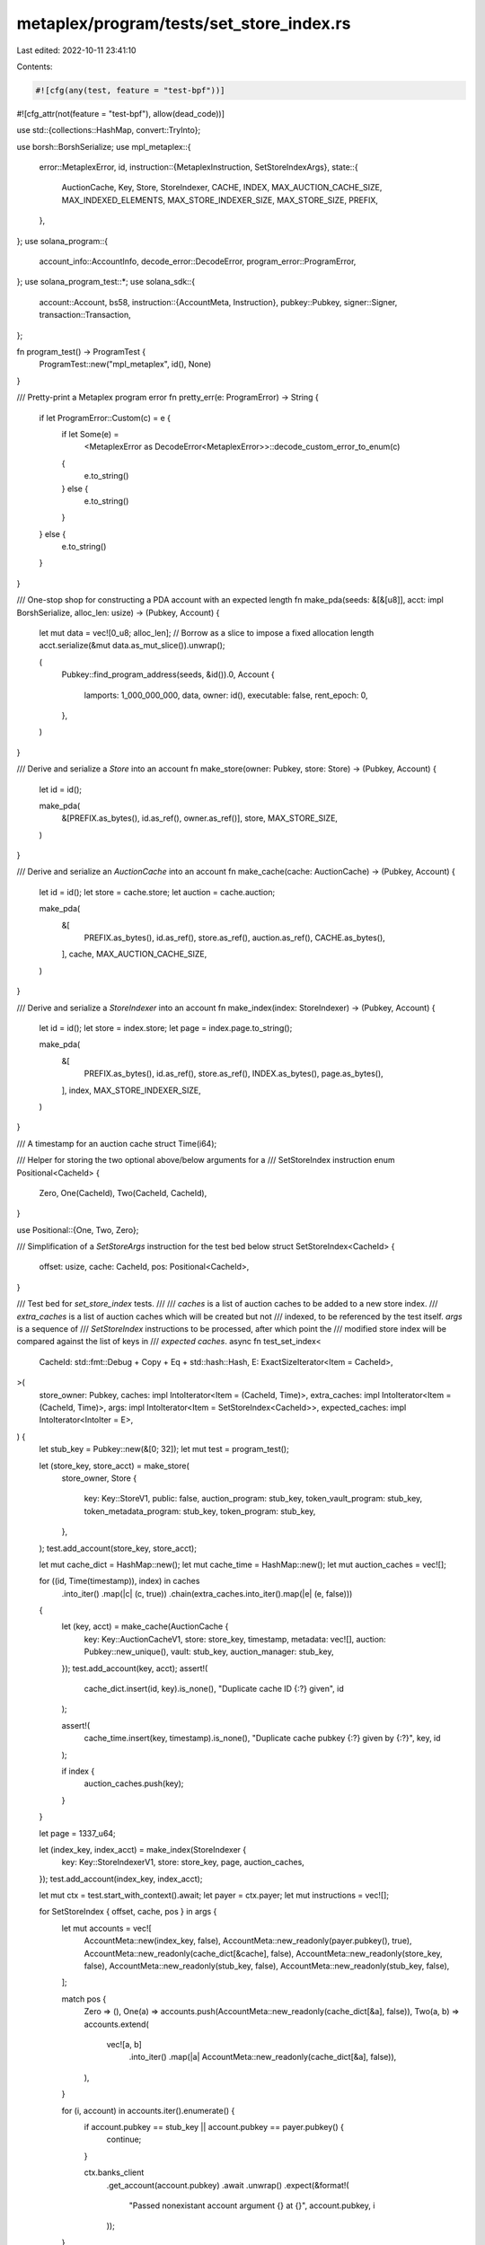 metaplex/program/tests/set_store_index.rs
=========================================

Last edited: 2022-10-11 23:41:10

Contents:

.. code-block:: rs

    #![cfg(any(test, feature = "test-bpf"))]
#![cfg_attr(not(feature = "test-bpf"), allow(dead_code))]

use std::{collections::HashMap, convert::TryInto};

use borsh::BorshSerialize;
use mpl_metaplex::{
    error::MetaplexError,
    id,
    instruction::{MetaplexInstruction, SetStoreIndexArgs},
    state::{
        AuctionCache, Key, Store, StoreIndexer, CACHE, INDEX, MAX_AUCTION_CACHE_SIZE,
        MAX_INDEXED_ELEMENTS, MAX_STORE_INDEXER_SIZE, MAX_STORE_SIZE, PREFIX,
    },
};
use solana_program::{
    account_info::AccountInfo, decode_error::DecodeError, program_error::ProgramError,
};
use solana_program_test::*;
use solana_sdk::{
    account::Account,
    bs58,
    instruction::{AccountMeta, Instruction},
    pubkey::Pubkey,
    signer::Signer,
    transaction::Transaction,
};

fn program_test() -> ProgramTest {
    ProgramTest::new("mpl_metaplex", id(), None)
}

/// Pretty-print a Metaplex program error
fn pretty_err(e: ProgramError) -> String {
    if let ProgramError::Custom(c) = e {
        if let Some(e) =
            <MetaplexError as DecodeError<MetaplexError>>::decode_custom_error_to_enum(c)
        {
            e.to_string()
        } else {
            e.to_string()
        }
    } else {
        e.to_string()
    }
}

/// One-stop shop for constructing a PDA account with an expected length
fn make_pda(seeds: &[&[u8]], acct: impl BorshSerialize, alloc_len: usize) -> (Pubkey, Account) {
    let mut data = vec![0_u8; alloc_len];
    // Borrow as a slice to impose a fixed allocation length
    acct.serialize(&mut data.as_mut_slice()).unwrap();

    (
        Pubkey::find_program_address(seeds, &id()).0,
        Account {
            lamports: 1_000_000_000,
            data,
            owner: id(),
            executable: false,
            rent_epoch: 0,
        },
    )
}

/// Derive and serialize a `Store` into an account
fn make_store(owner: Pubkey, store: Store) -> (Pubkey, Account) {
    let id = id();

    make_pda(
        &[PREFIX.as_bytes(), id.as_ref(), owner.as_ref()],
        store,
        MAX_STORE_SIZE,
    )
}

/// Derive and serialize an `AuctionCache` into an account
fn make_cache(cache: AuctionCache) -> (Pubkey, Account) {
    let id = id();
    let store = cache.store;
    let auction = cache.auction;

    make_pda(
        &[
            PREFIX.as_bytes(),
            id.as_ref(),
            store.as_ref(),
            auction.as_ref(),
            CACHE.as_bytes(),
        ],
        cache,
        MAX_AUCTION_CACHE_SIZE,
    )
}

/// Derive and serialize a `StoreIndexer` into an account
fn make_index(index: StoreIndexer) -> (Pubkey, Account) {
    let id = id();
    let store = index.store;
    let page = index.page.to_string();

    make_pda(
        &[
            PREFIX.as_bytes(),
            id.as_ref(),
            store.as_ref(),
            INDEX.as_bytes(),
            page.as_bytes(),
        ],
        index,
        MAX_STORE_INDEXER_SIZE,
    )
}

/// A timestamp for an auction cache
struct Time(i64);

/// Helper for storing the two optional above/below arguments for a
/// SetStoreIndex instruction
enum Positional<CacheId> {
    Zero,
    One(CacheId),
    Two(CacheId, CacheId),
}

use Positional::{One, Two, Zero};

/// Simplification of a `SetStoreArgs` instruction for the test bed below
struct SetStoreIndex<CacheId> {
    offset: usize,
    cache: CacheId,
    pos: Positional<CacheId>,
}

/// Test bed for `set_store_index` tests.
///
/// `caches` is a list of auction caches to be added to a new store index.
/// `extra_caches` is a list of auction caches which will be created but not
/// indexed, to be referenced by the test itself.  `args` is a sequence of
/// `SetStoreIndex` instructions to be processed, after which point the
/// modified store index will be compared against the list of keys in
/// `expected caches`.
async fn test_set_index<
    CacheId: std::fmt::Debug + Copy + Eq + std::hash::Hash,
    E: ExactSizeIterator<Item = CacheId>,
>(
    store_owner: Pubkey,
    caches: impl IntoIterator<Item = (CacheId, Time)>,
    extra_caches: impl IntoIterator<Item = (CacheId, Time)>,
    args: impl IntoIterator<Item = SetStoreIndex<CacheId>>,
    expected_caches: impl IntoIterator<IntoIter = E>,
) {
    let stub_key = Pubkey::new(&[0; 32]);
    let mut test = program_test();

    let (store_key, store_acct) = make_store(
        store_owner,
        Store {
            key: Key::StoreV1,
            public: false,
            auction_program: stub_key,
            token_vault_program: stub_key,
            token_metadata_program: stub_key,
            token_program: stub_key,
        },
    );
    test.add_account(store_key, store_acct);

    let mut cache_dict = HashMap::new();
    let mut cache_time = HashMap::new();
    let mut auction_caches = vec![];

    for ((id, Time(timestamp)), index) in caches
        .into_iter()
        .map(|c| (c, true))
        .chain(extra_caches.into_iter().map(|e| (e, false)))
    {
        let (key, acct) = make_cache(AuctionCache {
            key: Key::AuctionCacheV1,
            store: store_key,
            timestamp,
            metadata: vec![],
            auction: Pubkey::new_unique(),
            vault: stub_key,
            auction_manager: stub_key,
        });
        test.add_account(key, acct);
        assert!(
            cache_dict.insert(id, key).is_none(),
            "Duplicate cache ID {:?} given",
            id
        );

        assert!(
            cache_time.insert(key, timestamp).is_none(),
            "Duplicate cache pubkey {:?} given by {:?}",
            key,
            id
        );

        if index {
            auction_caches.push(key);
        }
    }

    let page = 1337_u64;

    let (index_key, index_acct) = make_index(StoreIndexer {
        key: Key::StoreIndexerV1,
        store: store_key,
        page,
        auction_caches,
    });
    test.add_account(index_key, index_acct);

    let mut ctx = test.start_with_context().await;
    let payer = ctx.payer;
    let mut instructions = vec![];

    for SetStoreIndex { offset, cache, pos } in args {
        let mut accounts = vec![
            AccountMeta::new(index_key, false),
            AccountMeta::new_readonly(payer.pubkey(), true),
            AccountMeta::new_readonly(cache_dict[&cache], false),
            AccountMeta::new_readonly(store_key, false),
            AccountMeta::new_readonly(stub_key, false),
            AccountMeta::new_readonly(stub_key, false),
        ];

        match pos {
            Zero => (),
            One(a) => accounts.push(AccountMeta::new_readonly(cache_dict[&a], false)),
            Two(a, b) => accounts.extend(
                vec![a, b]
                    .into_iter()
                    .map(|a| AccountMeta::new_readonly(cache_dict[&a], false)),
            ),
        }

        for (i, account) in accounts.iter().enumerate() {
            if account.pubkey == stub_key || account.pubkey == payer.pubkey() {
                continue;
            }

            ctx.banks_client
                .get_account(account.pubkey)
                .await
                .unwrap()
                .expect(&format!(
                    "Passed nonexistant account argument {} at {}",
                    account.pubkey, i
                ));
        }

        instructions.push(Instruction {
            program_id: id(),
            accounts,
            data: MetaplexInstruction::SetStoreIndex(SetStoreIndexArgs {
                page,
                offset: offset.try_into().unwrap(),
            })
            .try_to_vec()
            .unwrap(),
        });
    }

    let tx = Transaction::new_signed_with_payer(
        &*instructions,
        Some(&payer.pubkey()),
        &[&payer],
        ctx.last_blockhash,
    );

    ctx.banks_client.process_transaction(tx).await.unwrap();

    let mut actual_index = ctx
        .banks_client
        .get_account(index_key)
        .await
        .unwrap()
        .expect("Missing store index after instructions");

    let actual_index = StoreIndexer::from_account_info(&AccountInfo::new(
        &index_key,
        false,
        false,
        &mut 1_000_000_000,
        &mut actual_index.data,
        &actual_index.owner,
        actual_index.executable,
        actual_index.rent_epoch,
    ))
    .map_err(pretty_err)
    .unwrap();

    let expected_caches = expected_caches.into_iter();
    assert_eq!(expected_caches.len(), actual_index.auction_caches.len());

    let mut last_time = None;

    expected_caches
        .map(|c| cache_dict[&c])
        .zip(actual_index.auction_caches.into_iter())
        .enumerate()
        .for_each(|(i, (expected, actual))| {
            assert_eq!(expected, actual, "Cache mismatch at index {}", i);

            let time = cache_time[&actual];
            if let Some(ref t) = last_time {
                assert!(*t > time, "Cache at index {} out-of-order", i);
            }
            last_time = Some(time);
        });
}

mod set_store_index {
    use super::*;

    /// Assert that the test bench works at all
    #[cfg_attr(feature = "test-bpf", tokio::test)]
    async fn test_nop() {
        let store = Pubkey::new_unique();
        test_set_index(store, None::<((), Time)>, None, None, None).await;
    }

    /// Assert that the initial insertion into an index works
    #[cfg_attr(feature = "test-bpf", tokio::test)]
    async fn test_empty() {
        let store = Pubkey::new_unique();

        test_set_index(
            store,
            None,
            Some(("cache", Time(1))),
            Some(SetStoreIndex {
                offset: 0,
                cache: "cache",
                pos: Zero,
            }),
            Some("cache"),
        )
        .await;
    }

    /// Assert that prepending to a single-element index works
    #[cfg_attr(feature = "test-bpf", tokio::test)]
    async fn test_prepend_one() {
        let store = Pubkey::new_unique();

        test_set_index(
            store,
            Some(("cache", Time(1))),
            Some(("before", Time(2))),
            Some(SetStoreIndex {
                offset: 0,
                cache: "before",
                pos: One("cache"),
            }),
            vec!["before", "cache"],
        )
        .await;
    }

    /// Assert that appending to a single-element index works
    #[cfg_attr(feature = "test-bpf", tokio::test)]
    async fn test_append_one() {
        let store = Pubkey::new_unique();

        test_set_index(
            store,
            Some(("cache", Time(2))),
            Some(("after", Time(1))),
            Some(SetStoreIndex {
                offset: 1,
                cache: "after",
                pos: One("cache"),
            }),
            vec!["cache", "after"],
        )
        .await;
    }

    /// Assert that prepending to a multi-element index works
    #[cfg_attr(feature = "test-bpf", tokio::test)]
    async fn test_prepend_many() {
        let store = Pubkey::new_unique();

        test_set_index(
            store,
            vec![
                ("cache0", Time(3)),
                ("cache1", Time(2)),
                ("cache2", Time(1)),
            ],
            Some(("before", Time(4))),
            Some(SetStoreIndex {
                offset: 0,
                cache: "before",
                pos: One("cache0"),
            }),
            vec!["before", "cache0", "cache1", "cache2"],
        )
        .await;
    }

    /// Assert that appending to a multi-element index works
    #[cfg_attr(feature = "test-bpf", tokio::test)]
    async fn test_append_many() {
        let store = Pubkey::new_unique();

        test_set_index(
            store,
            vec![
                ("cache0", Time(4)),
                ("cache1", Time(3)),
                ("cache2", Time(2)),
            ],
            Some(("after", Time(1))),
            Some(SetStoreIndex {
                offset: 3,
                cache: "after",
                pos: One("cache2"),
            }),
            vec!["cache0", "cache1", "cache2", "after"],
        )
        .await;
    }

    /// Assert that inserting into the middle of a multi-element index works
    #[cfg_attr(feature = "test-bpf", tokio::test)]
    async fn test_insert_many_middle() {
        let store = Pubkey::new_unique();

        test_set_index(
            store,
            vec![
                ("cache0", Time(4)),
                ("cache1", Time(2)),
                ("cache2", Time(1)),
            ],
            Some(("middle", Time(3))),
            Some(SetStoreIndex {
                offset: 1,
                cache: "middle",
                pos: Two("cache1", "cache0"),
            }),
            vec!["cache0", "middle", "cache1", "cache2"],
        )
        .await;
    }

    /// Assert that inserting into the second-to-last element of a
    /// multi-element index works
    #[cfg_attr(feature = "test-bpf", tokio::test)]
    async fn test_insert_many_last() {
        let store = Pubkey::new_unique();

        test_set_index(
            store,
            vec![
                ("cache0", Time(4)),
                ("cache1", Time(3)),
                ("cache2", Time(1)),
            ],
            Some(("middle", Time(2))),
            Some(SetStoreIndex {
                offset: 2,
                cache: "middle",
                pos: Two("cache2", "cache1"),
            }),
            vec!["cache0", "cache1", "middle", "cache2"],
        )
        .await;
    }

    /// Assert that inserting more than `MAX_INDEXED_ELEMENTS` trims the end of
    /// the resulting page
    #[cfg_attr(feature = "test-bpf", tokio::test)]
    async fn test_overflow_max_elements() {
        let store = Pubkey::new_unique();

        let idcs = 0..MAX_INDEXED_ELEMENTS;
        let offset = 30;
        let cache = |i: usize| (i, Time(i64::MAX - i as i64));

        let caches = idcs
            .clone()
            .into_iter()
            .map(|i| i + (i >= offset) as usize)
            .map(cache);
        let expected_caches = idcs.into_iter();

        // Assert that we insert into the middle, and that the resulting index
        // should not contain more elements
        assert!(offset < MAX_INDEXED_ELEMENTS);
        assert!(caches.len() == expected_caches.len());

        test_set_index(
            store,
            caches,
            Some(cache(30)),
            Some(SetStoreIndex {
                offset,
                cache: 30,
                pos: Two(31, 29),
            }),
            expected_caches,
        )
        .await;
    }

    /// Assert that prepending to an index out of order does not work
    #[cfg_attr(feature = "test-bpf", tokio::test)]
    #[should_panic]
    async fn test_prepend_bad_order() {
        let store = Pubkey::new_unique();

        test_set_index(
            store,
            Some(("cache", Time(2))),
            Some(("before", Time(1))),
            Some(SetStoreIndex {
                offset: 0,
                cache: "before",
                pos: One("cache"),
            }),
            vec!["before", "cache"],
        )
        .await;
    }

    /// Assert that appending to an index out of order does not work
    #[cfg_attr(feature = "test-bpf", tokio::test)]
    #[should_panic]
    async fn test_append_bad_order() {
        let store = Pubkey::new_unique();

        test_set_index(
            store,
            Some(("cache", Time(1))),
            Some(("after", Time(2))),
            Some(SetStoreIndex {
                offset: 1,
                cache: "after",
                pos: One("cache"),
            }),
            vec!["cache", "after"],
        )
        .await;
    }

    /// Assert that inserting into an index out of order does not work
    ///
    /// Case 1: The element is out of order with the cache below
    #[cfg_attr(feature = "test-bpf", tokio::test)]
    #[should_panic]
    async fn test_insert_bad_order_1() {
        let store = Pubkey::new_unique();

        test_set_index(
            store,
            vec![("cache0", Time(4)), ("cache1", Time(2))],
            Some(("middle", Time(5))),
            Some(SetStoreIndex {
                offset: 1,
                cache: "middle",
                pos: Two("cache1", "cache0"),
            }),
            vec!["cache0", "middle", "cache1"],
        )
        .await;
    }

    /// Assert that inserting into an index out of order does not work
    ///
    /// Case 2: The element is out of order with the cache above
    #[cfg_attr(feature = "test-bpf", tokio::test)]
    #[should_panic]
    async fn test_insert_bad_order_2() {
        let store = Pubkey::new_unique();

        test_set_index(
            store,
            vec![("cache0", Time(4)), ("cache1", Time(2))],
            Some(("middle", Time(1))),
            Some(SetStoreIndex {
                offset: 1,
                cache: "middle",
                pos: Two("cache1", "cache0"),
            }),
            vec!["cache0", "middle", "cache1"],
        )
        .await;
    }

    /// Assert that appending to an index with an invalid offset does not work
    #[cfg_attr(feature = "test-bpf", tokio::test)]
    #[should_panic]
    async fn test_append_bad_offset() {
        let store = Pubkey::new_unique();

        test_set_index(
            store,
            Some(("cache", Time(1))),
            Some(("after", Time(2))),
            Some(SetStoreIndex {
                offset: 2,
                cache: "after",
                pos: One("cache"),
            }),
            vec!["cache", "after"],
        )
        .await;
    }

    /// Real-world regression based on a support ticket from plants.holaplex.com
    ///
    /// Data sourced from:
    /// [https://solscan.io/tx/2Rpq8vUAGnXB8ap1vtPxuZFPgos2uU42tnowWbKtZKretB7jhoTzZZs9d9H4K8ReXN9QHizMzB2wnEEod4J6rEJ1]
    #[cfg_attr(feature = "test-bpf", tokio::test)]
    async fn plants_regression() {
        let mut test = program_test();

        let index_key: Pubkey = "HzH7QdJxS9aTPaXPxkwQGJsvghByUW6acYpAA4L1Rbxy"
            .parse()
            .unwrap();

        let cache_key_str = "AgVXRii4cDtHZbBfak4NsD3UZ3cqADKJhhigsbj3XJrM";
        let cache_key: Pubkey = cache_key_str.parse().unwrap();

        let store_key: Pubkey = "5AQungikG9naFPgy4mxgiTtmoPJFnTrGHH4WG5zq9xxo"
            .parse()
            .unwrap();

        let before_key_str = "664tyNHbcZkSWngBjyMTjy6aKg8oWEB3ejWGo25uPbYQ";
        let before_key: Pubkey = before_key_str.parse().unwrap();

        for (key, account) in vec![
            (
                index_key,
                Account {
                    lamports: 23476080,
                    data: bs58::decode(INDEX_DATA).into_vec().unwrap(),
                    owner: id(),
                    executable: false,
                    rent_epoch: 275,
                },
            ),
            (
                cache_key,
                Account {
                    lamports: 4099440,
                    data: bs58::decode(CACHE_DATA).into_vec().unwrap(),
                    owner: id(),
                    executable: false,
                    rent_epoch: 275,
                },
            ),
            (
                store_key,
                Account {
                    lamports: 2491680,
                    data: bs58::decode(STORE_DATA).into_vec().unwrap(),
                    owner: id(),
                    executable: false,
                    rent_epoch: 276,
                },
            ),
            (
                before_key,
                Account {
                    lamports: 4099440,
                    data: bs58::decode(BEFORE_DATA).into_vec().unwrap(),
                    owner: id(),
                    executable: false,
                    rent_epoch: 275,
                },
            ),
        ] {
            test.add_account(key, account);
        }

        let mut ctx = test.start_with_context().await;
        let payer = ctx.payer;

        let tx = Transaction::new_signed_with_payer(
            &[Instruction {
                program_id: id(),
                // SetStoreIndex { page: 0, offset: 9 }
                data: bs58::decode("CSrP7BiYLvK3y9umnM43CdD").into_vec().unwrap(),
                accounts: vec![
                    AccountMeta::new(index_key, false),
                    AccountMeta::new_readonly(payer.pubkey(), true),
                    AccountMeta::new_readonly(cache_key, false),
                    AccountMeta::new_readonly(store_key, false),
                    AccountMeta::new_readonly(
                        "11111111111111111111111111111111".parse().unwrap(),
                        false,
                    ),
                    AccountMeta::new_readonly(
                        "SysvarRent111111111111111111111111111111111"
                            .parse()
                            .unwrap(),
                        false,
                    ),
                    // Positional 1 (should be below based on usage)
                    AccountMeta::new_readonly(before_key, false),
                    // Positional 2 not present since this is an append invocation
                ],
            }],
            Some(&payer.pubkey()),
            &[&payer],
            ctx.last_blockhash,
        );

        ctx.banks_client.process_transaction(tx).await.unwrap();

        let mut actual_index = ctx
            .banks_client
            .get_account(index_key)
            .await
            .unwrap()
            .expect("Missing store index after instructions");

        let actual_index = StoreIndexer::from_account_info(&AccountInfo::new(
            &index_key,
            false,
            false,
            &mut 1_000_000_000,
            &mut actual_index.data,
            &actual_index.owner,
            actual_index.executable,
            actual_index.rent_epoch,
        ))
        .map_err(pretty_err)
        .unwrap();

        assert_eq!(
            actual_index.auction_caches,
            vec![
                "FL6GBK8ipeFX1XBAjqcvfrW7wUmZByZGkhJwaARvPtCT",
                "CBZP6GvX8uW3QPhyppjTtxUtTTrmEfKa2nxVdqUKmEen",
                "EDWV64cFRYXtLjraV3d7SGPqGodmVsKjhvpixDVk3A9T",
                "5rLPpyFvovE874GXaw49BHJsY7TRHfkjNdMT5hRGJvud",
                "34w5G61TktYKkENUGGuscQBs7E9TKpTi65GezLcotCBb",
                "HdfucffuzeRooGfvcdPUPQRGfAU4fmJGg9GCVU76C7iT",
                "9cmiuP3CDnJBS3CBCAk4x7nizT7FBxCYBB13eQvH5iL6",
                "H8h7399TH9jdfGTE1jX54NEUVSaanoCQU1WidnKdd9zs",
                before_key_str,
                cache_key_str,
            ]
            .into_iter()
            .map(|s| s.parse().unwrap())
            .collect::<Vec<Pubkey>>()
        );
    }

    //// base58 data for `plants_regression` ////

    const INDEX_DATA: &'static str = include_str!("fixtures/plants_regression/index_data.b58");
    const CACHE_DATA: &'static str = include_str!("fixtures/plants_regression/cache_data.b58");
    const STORE_DATA: &'static str = include_str!("fixtures/plants_regression/store_data.b58");
    const BEFORE_DATA: &'static str = include_str!("fixtures/plants_regression/before_data.b58");
}


